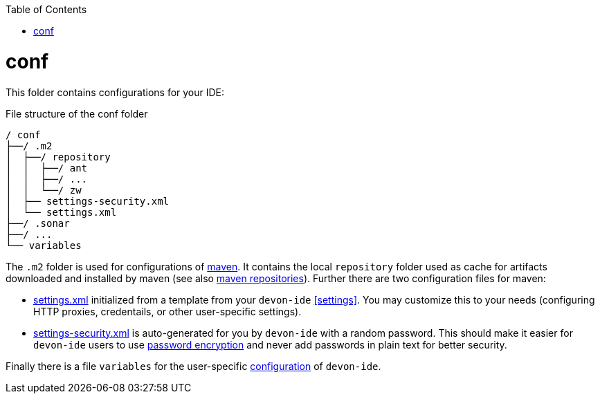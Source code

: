 :toc:
toc::[]

= conf
This folder contains configurations for your IDE:

.File structure of the conf folder
[source]
----
/ conf
├──/ .m2
│  ├──/ repository
│  │  ├──/ ant
│  │  ├──/ ...
│  │  └──/ zw
│  ├── settings-security.xml
│  └── settings.xml
├──/ .sonar
├──/ ...
└── variables
----

The `.m2` folder is used for configurations of link:mvn.asciidoc[maven]. It contains the local `repository` folder used as cache for artifacts downloaded and installed by maven (see also https://maven.apache.org/guides/introduction/introduction-to-repositories.html[maven repositories]).
Further there are two configuration files for maven:

* https://maven.apache.org/settings.html[settings.xml] initialized from a template from your `devon-ide` xref:settings[]. You may customize this to your needs (configuring HTTP proxies, credentails, or other user-specific settings).
* https://maven.apache.org/guides/mini/guide-encryption.html[settings-security.xml] is auto-generated for you by `devon-ide` with a random password. This should make it easier for `devon-ide` users to use https://maven.apache.org/guides/mini/guide-encryption.html[password encryption] and never add passwords in plain text for better security.

Finally there is a file `variables` for the user-specific link:configuration.asciidoc[configuration] of `devon-ide`.

